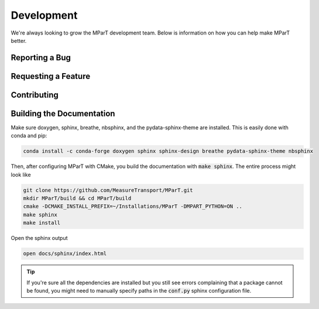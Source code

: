 .. _development:

Development
=============

We're always looking to grow the MParT development team.   Below is information on how you can help make MParT better.


Reporting a Bug
----------------

Requesting a Feature
---------------------

Contributing
--------------

Building the Documentation
---------------------------

Make sure doxygen, sphinx, breathe, nbsphinx, and the pydata-sphinx-theme are installed.  This is easily done with conda and pip:

.. code-block:: bash

   conda install -c conda-forge doxygen sphinx sphinx-design breathe pydata-sphinx-theme nbsphinx

Then, after configuring MParT with CMake, you build the documentation with :code:`make sphinx`. The entire process might look like

.. code-block:: bash

    git clone https://github.com/MeasureTransport/MParT.git
    mkdir MParT/build && cd MParT/build
    cmake -DCMAKE_INSTALL_PREFIX=~/Installations/MParT -DMPART_PYTHON=ON ..
    make sphinx
    make install

Open the sphinx output

.. code-block:: bash

    open docs/sphinx/index.html


.. tip::
    If you're sure all the dependencies are installed but you still see errors complaining that a package cannot be found, you might need to manually specify paths in the :code:`conf.py` sphinx configuration file.
